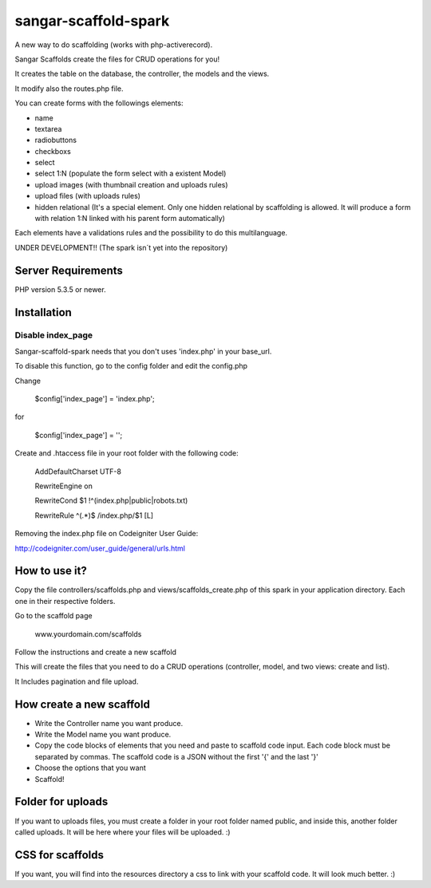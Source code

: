 ###################
sangar-scaffold-spark
###################
A new way to do scaffolding (works with php-activerecord).

Sangar Scaffolds create the files for CRUD operations for you! 

It creates the table on the database, the controller, the models and the views.

It modify also the routes.php file.

You can create forms with the followings elements:

- name
- textarea
- radiobuttons
- checkboxs
- select
- select 1:N (populate the form select with a existent Model)
- upload images (with thumbnail creation and uploads rules)
- upload files (with uploads rules)
- hidden relational (It's a special element. Only one hidden relational by scaffolding is allowed. It will produce a form with relation 1:N linked with his parent form automatically)

Each elements have a validations rules and the possibility to do this multilanguage.


UNDER DEVELOPMENT!! (The spark isn´t yet into the repository)


*******************
Server Requirements
*******************

PHP version 5.3.5 or newer.


************
Installation
************

Disable index_page
=====================

Sangar-scaffold-spark needs that you don't uses 'index.php' in your base_url.

To disable this function, go to the config folder and edit the config.php



Change

    $config['index_page'] = 'index.php';

for

    $config['index_page'] = '';




Create and .htaccess file in your root folder with the following code:


	AddDefaultCharset UTF-8

	RewriteEngine on

	RewriteCond $1 !^(index\.php|public|robots\.txt)

	RewriteRule ^(.*)$ /index.php/$1 [L]



Removing the index.php file on Codeigniter User Guide:

http://codeigniter.com/user_guide/general/urls.html


************
How to use it?
************

Copy the file controllers/scaffolds.php and views/scaffolds_create.php of this spark in your application directory. Each one in their respective folders.

Go to the scaffold page

	www.yourdomain.com/scaffolds

Follow the instructions and create a new scaffold

This will create the files that you need to do a CRUD operations (controller, model, and two views: create and list).

It Includes pagination and file upload.


************
How create a new scaffold
************

- Write the Controller name you want produce.
- Write the Model name you want produce.
- Copy the code blocks of elements that you need and paste to scaffold code input. Each code block must be separated by commas. The scaffold code is a JSON without the first '{' and the last '}'
- Choose the options that you want
- Scaffold!



************
Folder for uploads
************

If you want to uploads files, you must create a folder in your root folder named public, and inside this, another folder called uploads. It will be here where your files will be uploaded. :)




************
CSS for scaffolds
************

If you want, you will find into the resources directory a css to link with your scaffold code. It will look much better. :)



